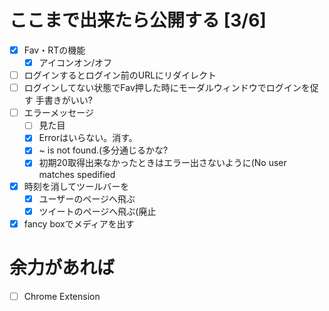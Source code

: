 * ここまで出来たら公開する [3/6]
  - [X] Fav・RTの機能
    - [X] アイコンオン/オフ
  - [ ] ログインするとログイン前のURLにリダイレクト
  - [ ] ログインしてない状態でFav押した時にモーダルウィンドウでログインを促す
        手書きがいい?
  - [-] エラーメッセージ
    - [ ] 見た目
    - [X] Errorはいらない。消す。
    - [X] ~ is not found.(多分通じるかな?
    - [X] 初期20取得出来なかったときはエラー出さないように(No user matches spedified
  - [X] 時刻を消してツールバーを
    - [X] ユーザーのページへ飛ぶ
    - [X] ツイートのページへ飛ぶ(廃止
  - [X] fancy boxでメディアを出す
* 余力があれば
  - [ ] Chrome Extension
